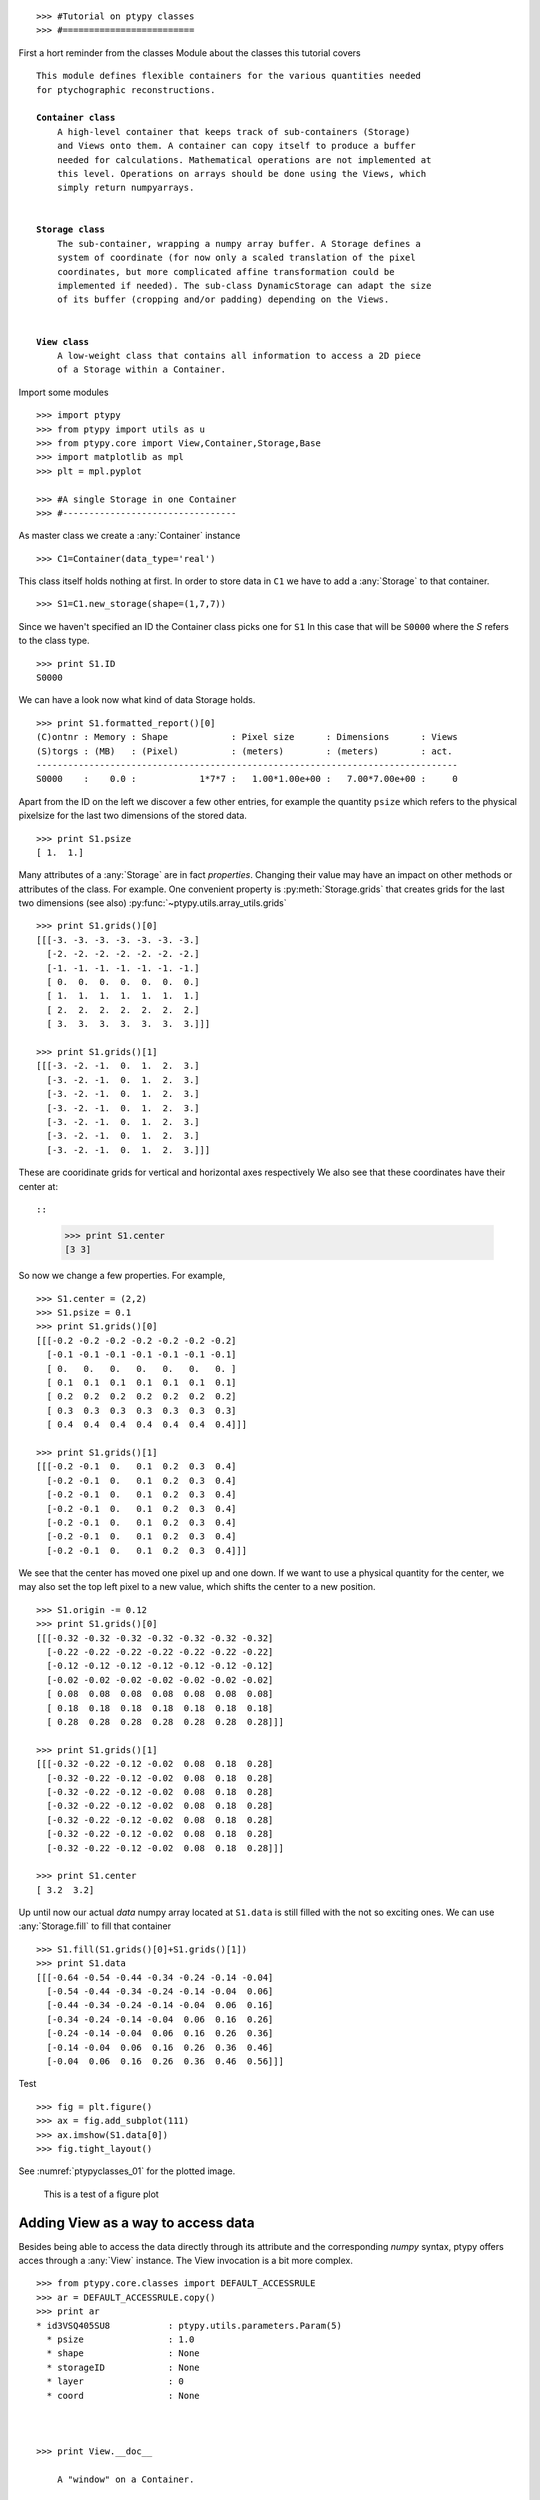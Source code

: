 
::

   >>> #Tutorial on ptypy classes
   >>> #=========================

First a hort reminder from the classes Module about the classes
this tutorial covers

.. parsed-literal::

   This module defines flexible containers for the various quantities needed
   for ptychographic reconstructions.
   
   **Container class**
       A high-level container that keeps track of sub-containers (Storage)
       and Views onto them. A container can copy itself to produce a buffer
       needed for calculations. Mathematical operations are not implemented at
       this level. Operations on arrays should be done using the Views, which
       simply return numpyarrays.
   
   
   **Storage class**
       The sub-container, wrapping a numpy array buffer. A Storage defines a
       system of coordinate (for now only a scaled translation of the pixel
       coordinates, but more complicated affine transformation could be
       implemented if needed). The sub-class DynamicStorage can adapt the size
       of its buffer (cropping and/or padding) depending on the Views.
   
   
   **View class**
       A low-weight class that contains all information to access a 2D piece
       of a Storage within a Container.
   
Import some modules

::

   >>> import ptypy
   >>> from ptypy import utils as u
   >>> from ptypy.core import View,Container,Storage,Base
   >>> import matplotlib as mpl
   >>> plt = mpl.pyplot

   >>> #A single Storage in one Container
   >>> #---------------------------------

As master class we create a :any:`Container` instance

::

   >>> C1=Container(data_type='real')

This class itself holds nothing at first. In order to store data in 
``C1`` we have to add a :any:`Storage` to that container.

::

   >>> S1=C1.new_storage(shape=(1,7,7))

Since we haven't specified an ID the Container class picks one for ``S1``
In this case that will be ``S0000`` where the *S* refers to the class type.

::

   >>> print S1.ID
   S0000
   

We can have a look now what kind of data Storage holds. 

::

   >>> print S1.formatted_report()[0]
   (C)ontnr : Memory : Shape            : Pixel size      : Dimensions      : Views
   (S)torgs : (MB)   : (Pixel)          : (meters)        : (meters)        : act. 
   --------------------------------------------------------------------------------
   S0000    :    0.0 :            1*7*7 :   1.00*1.00e+00 :   7.00*7.00e+00 :     0
   

Apart from the ID on the left we discover a few other entries, for
example the quantity ``psize`` which refers to the physical pixelsize 
for the last two dimensions of the stored data.

::

   >>> print S1.psize
   [ 1.  1.]
   

Many attributes of a :any:`Storage` are in fact *properties*. Changing
their value may have an impact on other methods or attributes of the
class. For example. One convenient property is :py:meth:`Storage.grids`
that creates grids for the last two dimensions (see also) 
:py:func:`~ptypy.utils.array_utils.grids`

::

   >>> print S1.grids()[0]
   [[[-3. -3. -3. -3. -3. -3. -3.]
     [-2. -2. -2. -2. -2. -2. -2.]
     [-1. -1. -1. -1. -1. -1. -1.]
     [ 0.  0.  0.  0.  0.  0.  0.]
     [ 1.  1.  1.  1.  1.  1.  1.]
     [ 2.  2.  2.  2.  2.  2.  2.]
     [ 3.  3.  3.  3.  3.  3.  3.]]]
   
   >>> print S1.grids()[1]
   [[[-3. -2. -1.  0.  1.  2.  3.]
     [-3. -2. -1.  0.  1.  2.  3.]
     [-3. -2. -1.  0.  1.  2.  3.]
     [-3. -2. -1.  0.  1.  2.  3.]
     [-3. -2. -1.  0.  1.  2.  3.]
     [-3. -2. -1.  0.  1.  2.  3.]
     [-3. -2. -1.  0.  1.  2.  3.]]]
   

These are cooridinate grids for vertical and horizontal axes respectively
We also see that these coordinates have their center at::

::

   >>> print S1.center
   [3 3]
   

So now we change a few properties. For example,

::

   >>> S1.center = (2,2)
   >>> S1.psize = 0.1
   >>> print S1.grids()[0]
   [[[-0.2 -0.2 -0.2 -0.2 -0.2 -0.2 -0.2]
     [-0.1 -0.1 -0.1 -0.1 -0.1 -0.1 -0.1]
     [ 0.   0.   0.   0.   0.   0.   0. ]
     [ 0.1  0.1  0.1  0.1  0.1  0.1  0.1]
     [ 0.2  0.2  0.2  0.2  0.2  0.2  0.2]
     [ 0.3  0.3  0.3  0.3  0.3  0.3  0.3]
     [ 0.4  0.4  0.4  0.4  0.4  0.4  0.4]]]
   
   >>> print S1.grids()[1]
   [[[-0.2 -0.1  0.   0.1  0.2  0.3  0.4]
     [-0.2 -0.1  0.   0.1  0.2  0.3  0.4]
     [-0.2 -0.1  0.   0.1  0.2  0.3  0.4]
     [-0.2 -0.1  0.   0.1  0.2  0.3  0.4]
     [-0.2 -0.1  0.   0.1  0.2  0.3  0.4]
     [-0.2 -0.1  0.   0.1  0.2  0.3  0.4]
     [-0.2 -0.1  0.   0.1  0.2  0.3  0.4]]]
   

We see that the center has moved one pixel up and one down. If we want 
to use a physical quantity for the center, we may also set the top left
pixel to a new value, which shifts the center to a new position.

::

   >>> S1.origin -= 0.12
   >>> print S1.grids()[0]
   [[[-0.32 -0.32 -0.32 -0.32 -0.32 -0.32 -0.32]
     [-0.22 -0.22 -0.22 -0.22 -0.22 -0.22 -0.22]
     [-0.12 -0.12 -0.12 -0.12 -0.12 -0.12 -0.12]
     [-0.02 -0.02 -0.02 -0.02 -0.02 -0.02 -0.02]
     [ 0.08  0.08  0.08  0.08  0.08  0.08  0.08]
     [ 0.18  0.18  0.18  0.18  0.18  0.18  0.18]
     [ 0.28  0.28  0.28  0.28  0.28  0.28  0.28]]]
   
   >>> print S1.grids()[1]
   [[[-0.32 -0.22 -0.12 -0.02  0.08  0.18  0.28]
     [-0.32 -0.22 -0.12 -0.02  0.08  0.18  0.28]
     [-0.32 -0.22 -0.12 -0.02  0.08  0.18  0.28]
     [-0.32 -0.22 -0.12 -0.02  0.08  0.18  0.28]
     [-0.32 -0.22 -0.12 -0.02  0.08  0.18  0.28]
     [-0.32 -0.22 -0.12 -0.02  0.08  0.18  0.28]
     [-0.32 -0.22 -0.12 -0.02  0.08  0.18  0.28]]]
   
   >>> print S1.center
   [ 3.2  3.2]
   

Up until now our actual *data* numpy array located at ``S1.data`` is 
still filled with the not so exciting ones. We can use 
:any:`Storage.fill` to fill that container

::

   >>> S1.fill(S1.grids()[0]+S1.grids()[1])
   >>> print S1.data
   [[[-0.64 -0.54 -0.44 -0.34 -0.24 -0.14 -0.04]
     [-0.54 -0.44 -0.34 -0.24 -0.14 -0.04  0.06]
     [-0.44 -0.34 -0.24 -0.14 -0.04  0.06  0.16]
     [-0.34 -0.24 -0.14 -0.04  0.06  0.16  0.26]
     [-0.24 -0.14 -0.04  0.06  0.16  0.26  0.36]
     [-0.14 -0.04  0.06  0.16  0.26  0.36  0.46]
     [-0.04  0.06  0.16  0.26  0.36  0.46  0.56]]]
   

Test

::

   >>> fig = plt.figure()
   >>> ax = fig.add_subplot(111)
   >>> ax.imshow(S1.data[0])
   >>> fig.tight_layout()
See :numref:`ptypyclasses_01` for the plotted image.

.. figure:: ../_img/ptypyclasses_01.png
   :width: 70 %
   :figclass: highlights
   :name: ptypyclasses_01

   This is a test of a figure plot

Adding View as a way to access data
-----------------------------------

Besides being able to access the data directly through its attribute
and the corresponding *numpy* syntax, ptypy offers acces through a
:any:`View` instance. The View invocation is a bit more complex.

::

   >>> from ptypy.core.classes import DEFAULT_ACCESSRULE
   >>> ar = DEFAULT_ACCESSRULE.copy()
   >>> print ar
   * id3VSQ405SU8           : ptypy.utils.parameters.Param(5)
     * psize                : 1.0
     * shape                : None
     * storageID            : None
     * layer                : 0
     * coord                : None
   
   

   >>> print View.__doc__
   
       A "window" on a Container.
       
       A view stores all the slicing information to extract a 2D piece
       of Container. 
       
       Note
       ----
       The final structure of this class is yet up to debate
       and the constructor signature may change. Especially since
       "DEFAULT_ACCESSRULE" is yet so small, its contents could be
       incorporated in the constructor call.
       
       
   

